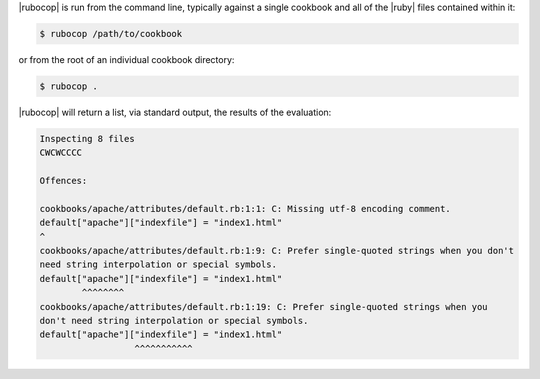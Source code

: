 .. The contents of this file are included in multiple topics.
.. This file should not be changed in a way that hinders its ability to appear in multiple documentation sets.


|rubocop| is run from the command line, typically against a single cookbook and all of the |ruby| files contained within it:

.. code-block:: bash

   $ rubocop /path/to/cookbook

or from the root of an individual cookbook directory:

.. code-block:: bash

   $ rubocop .

|rubocop| will return a list, via standard output, the results of the evaluation:

.. code-block:: bash

   Inspecting 8 files
   CWCWCCCC
   
   Offences:
   
   cookbooks/apache/attributes/default.rb:1:1: C: Missing utf-8 encoding comment.
   default["apache"]["indexfile"] = "index1.html"
   ^
   cookbooks/apache/attributes/default.rb:1:9: C: Prefer single-quoted strings when you don't
   need string interpolation or special symbols.
   default["apache"]["indexfile"] = "index1.html"
           ^^^^^^^^
   cookbooks/apache/attributes/default.rb:1:19: C: Prefer single-quoted strings when you
   don't need string interpolation or special symbols.
   default["apache"]["indexfile"] = "index1.html"
                     ^^^^^^^^^^^
